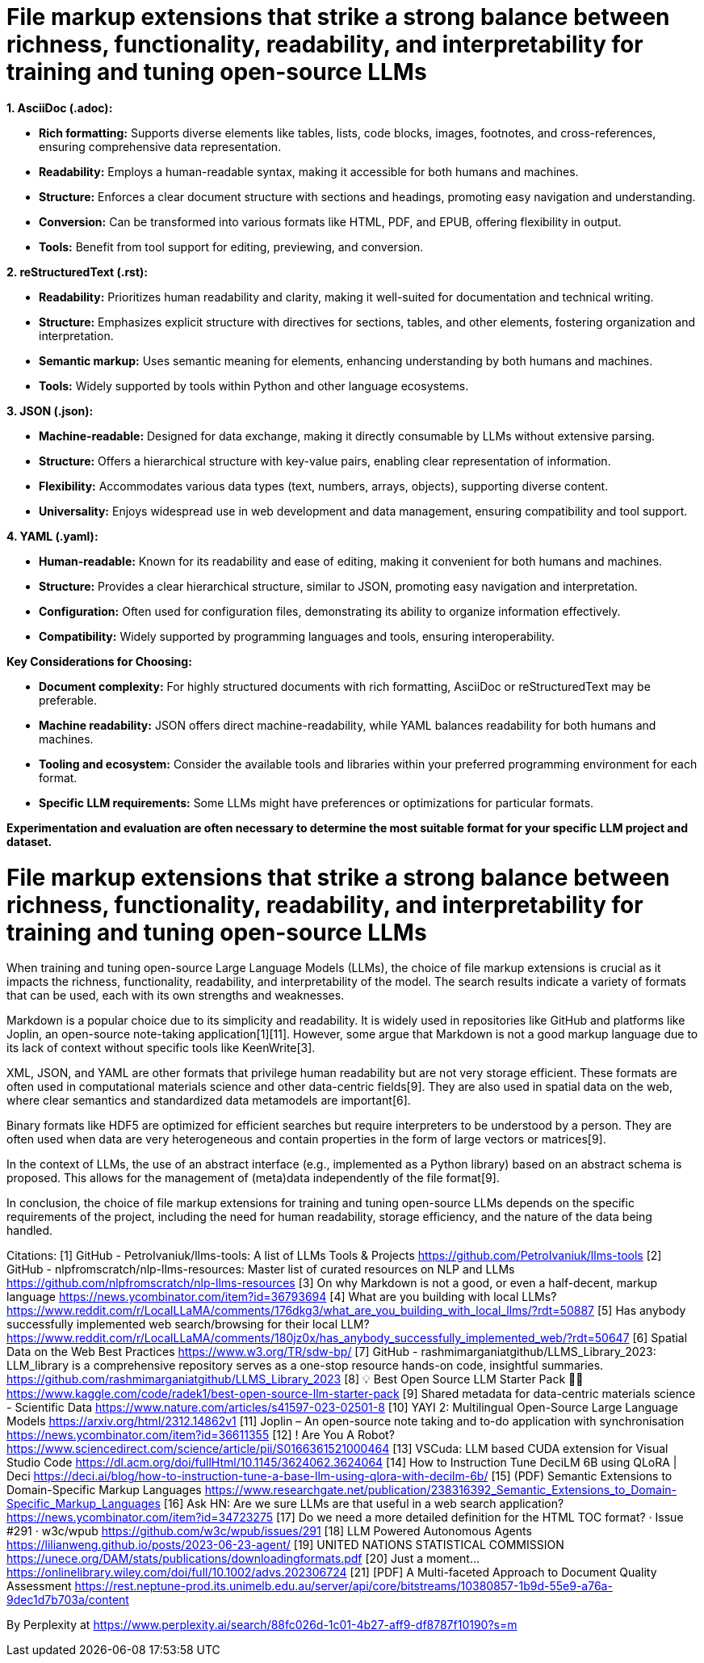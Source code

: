 # File markup extensions that strike a strong balance between richness, functionality, readability, and interpretability for training and tuning open-source LLMs

**1. AsciiDoc (.adoc):**

- **Rich formatting:** Supports diverse elements like tables, lists, code blocks, images, 
footnotes, and cross-references, ensuring comprehensive data representation.
- **Readability:** Employs a human-readable syntax, making it accessible for both humans and
machines.
- **Structure:** Enforces a clear document structure with sections and headings, promoting easy 
navigation and understanding.
- **Conversion:** Can be transformed into various formats like HTML, PDF, and EPUB, offering 
flexibility in output.
- **Tools:** Benefit from tool support for editing, previewing, and conversion.

**2. reStructuredText (.rst):**

- **Readability:** Prioritizes human readability and clarity, making it well-suited for 
documentation and technical writing.
- **Structure:** Emphasizes explicit structure with directives for sections, tables, and other 
elements, fostering organization and interpretation.
- **Semantic markup:** Uses semantic meaning for elements, enhancing understanding by both humans 
and machines.
- **Tools:** Widely supported by tools within Python and other language ecosystems.

**3. JSON (.json):**

- **Machine-readable:** Designed for data exchange, making it directly consumable by LLMs without 
extensive parsing.
- **Structure:** Offers a hierarchical structure with key-value pairs, enabling clear 
representation of information.
- **Flexibility:** Accommodates various data types (text, numbers, arrays, objects), supporting 
diverse content.
- **Universality:** Enjoys widespread use in web development and data management, ensuring 
compatibility and tool support.

**4. YAML (.yaml):**

- **Human-readable:** Known for its readability and ease of editing, making it convenient for both
humans and machines.
- **Structure:** Provides a clear hierarchical structure, similar to JSON, promoting easy 
navigation and interpretation.
- **Configuration:** Often used for configuration files, demonstrating its ability to organize 
information effectively.
- **Compatibility:** Widely supported by programming languages and tools, ensuring interoperability.

**Key Considerations for Choosing:**

- **Document complexity:** For highly structured documents with rich formatting, AsciiDoc or 
reStructuredText may be preferable.
- **Machine readability:** JSON offers direct machine-readability, while YAML balances readability 
for both humans and machines.
- **Tooling and ecosystem:** Consider the available tools and libraries within your preferred 
programming environment for each format.
- **Specific LLM requirements:** Some LLMs might have preferences or optimizations for particular 
formats.

**Experimentation and evaluation are often necessary to determine the most suitable format for your 
specific LLM project and dataset.**

# File markup extensions that strike a strong balance between richness, functionality, readability, and interpretability for training and tuning open-source LLMs

When training and tuning open-source Large Language Models (LLMs), the choice of file markup extensions is crucial as it impacts the richness, functionality, readability, and interpretability of the model. The search results indicate a variety of formats that can be used, each with its own strengths and weaknesses.

Markdown is a popular choice due to its simplicity and readability. It is widely used in repositories like GitHub and platforms like Joplin, an open-source note-taking application[1][11]. However, some argue that Markdown is not a good markup language due to its lack of context without specific tools like KeenWrite[3].

XML, JSON, and YAML are other formats that privilege human readability but are not very storage efficient. These formats are often used in computational materials science and other data-centric fields[9]. They are also used in spatial data on the web, where clear semantics and standardized data metamodels are important[6].

Binary formats like HDF5 are optimized for efficient searches but require interpreters to be understood by a person. They are often used when data are very heterogeneous and contain properties in the form of large vectors or matrices[9].

In the context of LLMs, the use of an abstract interface (e.g., implemented as a Python library) based on an abstract schema is proposed. This allows for the management of (meta)data independently of the file format[9]. 

In conclusion, the choice of file markup extensions for training and tuning open-source LLMs depends on the specific requirements of the project, including the need for human readability, storage efficiency, and the nature of the data being handled.

Citations:
[1] GitHub - PetroIvaniuk/llms-tools: A list of LLMs Tools & Projects https://github.com/PetroIvaniuk/llms-tools
[2] GitHub - nlpfromscratch/nlp-llms-resources: Master list of curated resources on NLP and LLMs https://github.com/nlpfromscratch/nlp-llms-resources
[3] On why Markdown is not a good, or even a half-decent, markup language https://news.ycombinator.com/item?id=36793694
[4] What are you building with local LLMs? https://www.reddit.com/r/LocalLLaMA/comments/176dkg3/what_are_you_building_with_local_llms/?rdt=50887
[5] Has anybody successfully implemented web search/browsing for their local LLM? https://www.reddit.com/r/LocalLLaMA/comments/180jz0x/has_anybody_successfully_implemented_web/?rdt=50647
[6] Spatial Data on the Web Best Practices https://www.w3.org/TR/sdw-bp/
[7] GitHub - rashmimarganiatgithub/LLMS_Library_2023: LLM_library is a comprehensive repository serves as a one-stop resource hands-on code, insightful summaries. https://github.com/rashmimarganiatgithub/LLMS_Library_2023
[8] 💡 Best Open Source LLM Starter Pack 🧪🚀 https://www.kaggle.com/code/radek1/best-open-source-llm-starter-pack
[9] Shared metadata for data-centric materials science - Scientific Data https://www.nature.com/articles/s41597-023-02501-8
[10] YAYI 2: Multilingual Open-Source Large Language Models https://arxiv.org/html/2312.14862v1
[11] Joplin – An open-source note taking and to-do application with synchronisation https://news.ycombinator.com/item?id=36611355
[12] ! Are You A Robot? https://www.sciencedirect.com/science/article/pii/S0166361521000464
[13] VSCuda: LLM based CUDA extension for Visual Studio Code https://dl.acm.org/doi/fullHtml/10.1145/3624062.3624064
[14] How to Instruction Tune DeciLM 6B using QLoRA | Deci https://deci.ai/blog/how-to-instruction-tune-a-base-llm-using-qlora-with-decilm-6b/
[15] (PDF) Semantic Extensions to Domain-Specific Markup Languages https://www.researchgate.net/publication/238316392_Semantic_Extensions_to_Domain-Specific_Markup_Languages
[16] Ask HN: Are we sure LLMs are that useful in a web search application? https://news.ycombinator.com/item?id=34723275
[17] Do we need a more detailed definition for the HTML TOC format? · Issue #291 · w3c/wpub https://github.com/w3c/wpub/issues/291
[18] LLM Powered Autonomous Agents https://lilianweng.github.io/posts/2023-06-23-agent/
[19] UNITED NATIONS STATISTICAL COMMISSION https://unece.org/DAM/stats/publications/downloadingformats.pdf
[20] Just a moment... https://onlinelibrary.wiley.com/doi/full/10.1002/advs.202306724
[21] [PDF] A Multi-faceted Approach to Document Quality Assessment https://rest.neptune-prod.its.unimelb.edu.au/server/api/core/bitstreams/10380857-1b9d-55e9-a76a-9dec1d7b703a/content

By Perplexity at https://www.perplexity.ai/search/88fc026d-1c01-4b27-aff9-df8787f10190?s=m
